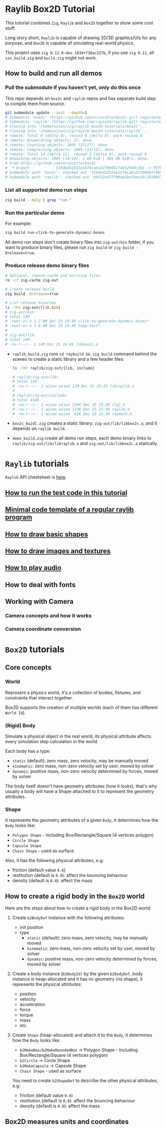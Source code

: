 * Raylib Box2D Tutorial

This tutorial combines =Zig=, =Raylib= and =Box2D= together to show some cool stuff.

Long story short, =Raylib= is capable of drawing 2D/3D graphics/UIs for any purpose, and =Box2D= is capable of simulating real-world physics.

This project uses =zig 0.12.0-dev.1834+f36ac227b=, if you use =zig 0.11=, all ~xxx_build.zig~ and ~build.zig~ might not work.

** How to build and run all demos

*** Pull the submodule if you haven't yet, only do this once

This repo depends on =box2c= and =raylib= repos and has separate build step to compile them from source.

#+BEGIN_SRC bash
  git submodule update --init --depth=1
  # Submodule 'box2c' (https://github.com/erincatto/box2c.git) registered for path 'box2c'
  # Submodule 'raylib' (https://github.com/raysan5/raylib.git) registered for path 'raylib'
  # Cloning into '/home/wison/zig/raylib-box2d-tutorials/box2c'...
  # Cloning into '/home/wison/zig/raylib-box2d-tutorials/raylib'...
  # remote: Total 0 (delta 0), reused 0 (delta 0), pack-reused 0
  # remote: Enumerating objects: 27, done.
  # remote: Counting objects: 100% (27/27), done.
  # remote: Compressing objects: 100% (12/12), done.
  # remote: Total 14 (delta 11), reused 2 (delta 0), pack-reused 0
  # Unpacking objects: 100% (14/14), 1.88 KiB | 481.00 KiB/s, done.
  # From https://github.com/erincatto/box2c
  #  * branch            519ded32531e1574caba32700481f4b5294dc383 -> FETCH_HEAD
  # Submodule path 'box2c': checked out '519ded32531e1574caba32700481f4b5294dc383'
  # Submodule path 'raylib': checked out '99f22a47ff09ae3bef4ee16c1910953efc46832b'
#+END_SRC


*** List all supported demo run steps

#+BEGIN_SRC bash
 zig build --help | grep "run-" 
#+END_SRC


*** Run the particular demo

For example:

#+BEGIN_SRC bash
  zig build run-click-to-generate-dynamic-boxes
#+END_SRC

All demo run steps don't create binary files into ~zig-out/bin~ folder, if you want to produce binary files, please run ~zig build~ or ~zig build -Drelease=true~.


*** Produce release demo binary files

#+BEGIN_SRC bash
  # Optional, remove cache and existing files
  rm -rf zig-cache zig-out

  # Create release build
  zig build -Drelease=true

  # List release binaries
  ls -lht zig-out/{lib,bin}
  # zig-out/bin:
  # total 13M
  # -rwxr-xr-x 1 7.0M Dec 25 16:49 click-to-generate-dynamic-boxes*
  # -rwxr-xr-x 1 6.0M Dec 25 16:49 temp-test*
  # 
  # zig-out/lib:
  # total 14M
  # -rw-r--r-- 1 14M Dec 25 16:49 libbox2c.a
#+END_SRC


- =raylib_build.zig= runs ~cd raybuild && zig build~ command behind the scenes to create a static library and a few header files:

    #+BEGIN_SRC bash
      ls -lht raylib/zig-out/{lib, include}

      # raylib/zig-out/lib:
      # total 12M
      # -rw-r--r-- 1 wison wison 12M Dec 25 16:25 libraylib.a
      # 
      # raylib/zig-out/include:
      # total 416K
      # -rw-r--r-- 1 wison wison 226K Dec 25 15:30 rlgl.h
      # -rw-r--r-- 1 wison wison 123K Dec 25 15:30 raylib.h
      # -rw-r--r-- 1 wison wison  62K Dec 25 15:30 raymath.h
    #+END_SRC


- =box2c_buidl.zig= creates a static library: ~zig-out/lib/libbox2c.a~, and it depends on =raylib build=.


- =demo_build.zig= create all demo run steps, each demo binary links to ~raylib/zig-out/lib/libraylib.a~ and ~zig-out/lib/libbox2c.a~ statically.


* =Raylib= tutorials

=Raylib= API cheatsheet is [[https://www.raylib.com/cheatsheet/cheatsheet.html][here]].

** [[file:tutorials/a-how-to-run-test-code.org][How to run the test code in this tutorial]]

** [[file:tutorials/b-a-minial-code-template-of-regular-raylib-program.org][Minimal code template of a regular raylib program]]

** [[file:tutorials/c-a-how-to-draw-basic-shapes.org][How to draw basic shapes]]

** [[file:tutorials/d-how-to-draw-image-and-textures.org][How to draw images and textures]]

** [[file:tutorials/e-how-to-play-audio.org][How to play audio]]

** How to deal with fonts

** Working with Camera

*** Camera concepts and how it works

*** Camera coordinate conversion

* =Box2D= tutorials

** Core concepts

*** World

Represent a physics world, it's a collection of bodies, fixtures, and constraints that interact together.

Box2D supports the creation of multiple worlds (each of them has different =World Id=).


*** (Rigid) Body

Simulate a physical object in the real world, its physical attribute affects every simulation step calculation in the world
   
Each body has a type:

    - =static= (default): zero mass, zero velocity, may be manually moved
    - =kinematic=: zero mass, non-zero velocity set by user, moved by solver
    - =dynamic=: positive mass, non-zero velocity determined by forces, moved by solver

The body itself doesn't have geometry attributes (how it looks), that's why usually a body will have a Shape attached to it to represent the geometry attributes.


*** Shape

It represents the geometry attributes of a given =Body=, it determines how the =Body= looks like:

    - =Polygon Shape= - Including Box/Rectangle/Square (4 vertices polygon)
    - =Circle Shape=
    - =Capsule Shape=
    - =Chain Shape= - used as surface

Also, it has the following physical attributes, e.g:

    - friction (default value ~0.6~)
    - restitution (default is ~0.0~): affect the bouncing behaviour
    - density (default is ~0.0~): affect the mass



** How to create a rigid body in the =Box2D= world

Here are the steps about how to create a rigid body in the Box2D world:

1. Create ~b2BodyDef~ instance with the following attributes:
    - init position
    - type
        - =static= (default): zero mass, zero velocity, may be manually moved
        - =kinematic=: zero mass, non-zero velocity set by user, moved by solver
        - =dynamic=: positive mass, non-zero velocity determined by forces, moved by solver

2. Create a body instance (~b2BodyId)~ by the given ~b2BodyDef~, body instance is heap-allocated and it has no geometry (no shape), it represents the physical attributes:

    - position
    - velocity
    - acceleration
    - force
    - torque
    - mass
    - etc.

3. Create =Shape= (heap-allocated) and attach it to the =Body=, it determines how the =Body=
   looks like:
    - ~b2MakeBox/b2MakeRoundedBox~ -> Polygon Shape - Including Box/Rectangle/Square (4 vertices polygon)
    - ~b2Circle~ -> Circle Shape
    - ~b2MakeCapsule~ -> Capsule Shape
    - =Chain Shape= - used as surface

   You need to create ~b2ShapeDef~ to describe the other physical attributes, e.g:
    - friction (default value ~0.6~)
    - restitution (default is ~0.0~): affect the bouncing behaviour
    - density (default is ~0.0~): affect the mass


** Box2D measures units and coordinates

